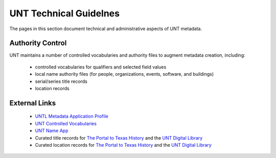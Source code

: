 =======================
UNT Technical Guidelnes
=======================

The pages in this section document technical and administrative aspects of UNT metadata.

Authority Control
=================
UNT maintains a number of controlled vocabularies and authority files to
augment metadata creation, including:

    -   controlled vocabularies for qualifiers and selected field values
    -   local name authority files (for people, organizations, events, software, and buildings)
    -   serial/series title records
    -   location records


External Links
==============

    -   `UNTL Metadata Application Profile <https://github.com/unt-libraries/untl_map>`_
    -   `UNT Controlled Vocabularies <https://digital2.library.unt.edu/vocabularies/>`_
    -   `UNT Name App <https://digital2.library.unt.edu/name/>`_
    -   Curated title records for `The Portal to Texas History <https://texashistory.unt.edu/explore/titles/curated/>`__
        and the `UNT Digital Library <https://digital.library.unt.edu/explore/titles/curated/>`__
    -   Curated location records for `The Portal to Texas History <https://texashistory.unt.edu/explore/locations/curated/>`__
        and the `UNT Digital Library <https://digital.library.unt.edu/explore/locations/curated/>`__